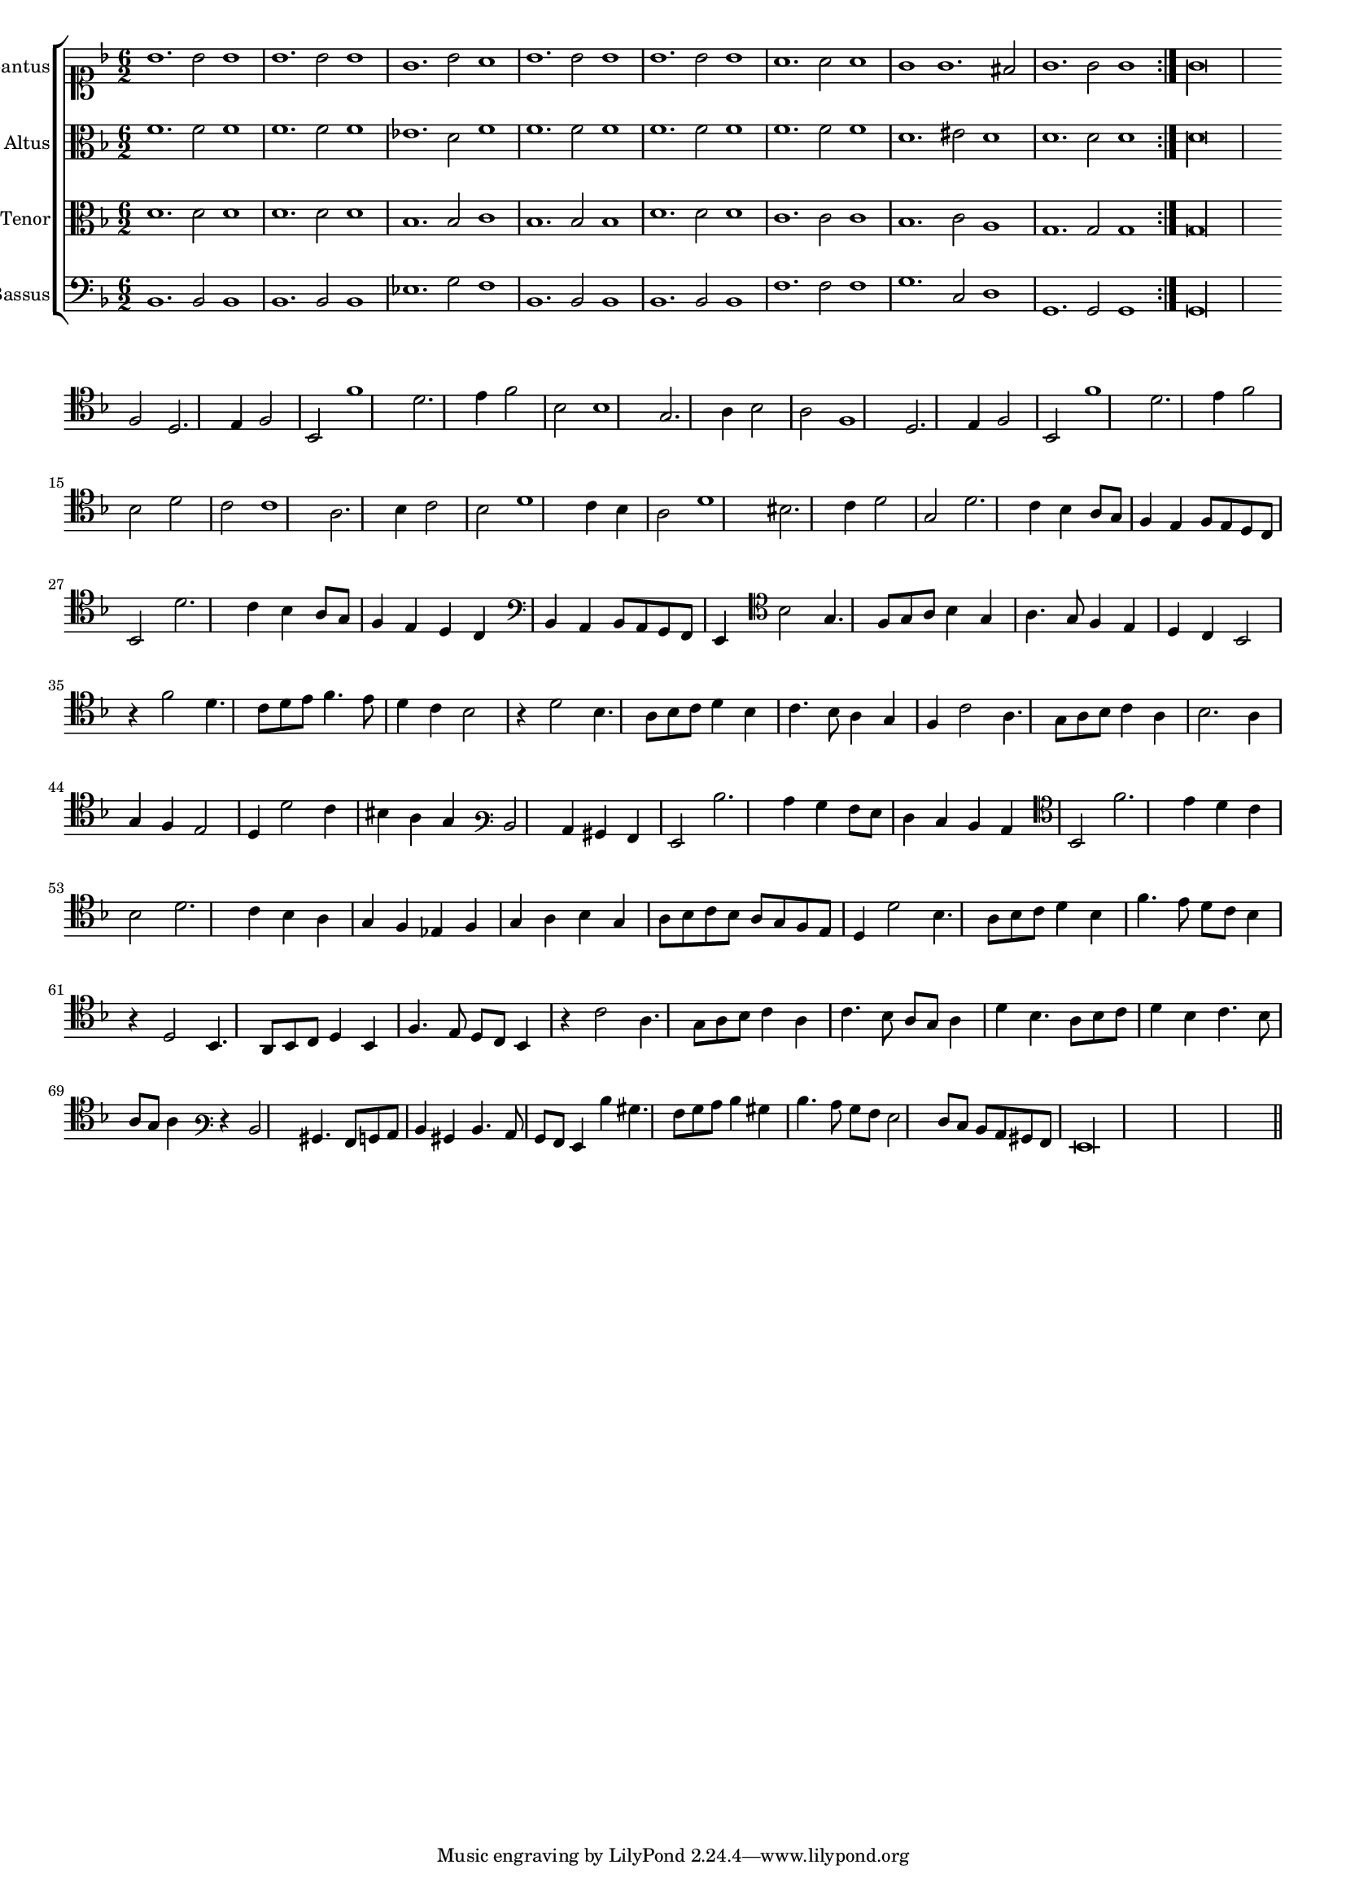 \version "2.12.3"

#(set-global-staff-size 15)
\paper { indent = #0 }
\layout {
	\context {
		\Score
		\override SpacingSpanner #'uniform-stretching = ##t
	}
}

\new ChoirStaff <<
	\new Staff = "cantus" <<
		\set Staff.instrumentName = #"Cantus"
		\new Voice = "cantus" {
			\relative c'' {
				\key f \major
				\time 6/2
				\clef soprano
				\repeat volta 2 {bes1. bes2 bes1 bes1. bes2 bes1 g1. bes2 a1 bes1. bes2 bes1 bes1. bes2 bes1 a1. a2 a1 g g1. fis2 g1. g2 g1} g\longa
			}
		}
	>>
	\new Staff = "altus" <<
		\set Staff.instrumentName = #"Altus"
		\new Voice = "altus" {
			\relative c' {
				\key f \major
				\time 6/2
				\clef alto
				\repeat volta 2 {f1. f2 f1 f1. f2 f1 ees1. d2 f1 f1. f2 f1 f1. f2 f1 f1. f2 f1 d1. eis2 d1 d1. d2 d1} d\longa
			}
		}
	>>
	\new Staff = "tenor" <<
		\set Staff.instrumentName = #"Tenor"
			\new Voice = "tenor" {
			\relative c' {
				\key f \major
				\time 6/2
				\clef alto
				\repeat volta 2 {d1. d2 d1 d1. d2 d1 bes1. bes2 c1 bes1. bes2 bes1 d1. d2 d1 c1. c2 c1 bes1. c2 a1 g1. g2 g1} g\longa
			}
		}
	>>
	\new Staff = "bassus" <<
		\set Staff.instrumentName = #"Bassus"
		\new Voice = "bassus" {
			\relative c {
				\key f \major
				\time 6/2
				\clef bass
				\repeat volta 2 {bes1. bes2 bes1 bes1. bes2 bes1 ees1. g2 f1 bes,1. bes2 bes1 bes1. bes2 bes1 f'1. f2 f1 g1. c,2 d1 g,1. g2 g1} g\longa
			}
		}
	>>
>>

<<
\new Staff \with {
	\remove "Time_signature_engraver"
}
\relative c {
	\time 2/2
	\clef tenor
	\key d \minor
	f2 d2. e4 f2 bes, f''1 d2. e4 f2 bes, bes1 g2. a4 bes2 a f1 d2. e4 f2 bes, f''1 d2. e4 f2 bes, d c c1 a2. bes4 c2 bes d1 c4 bes
	a2 d1 bis2. c4 d2 g, d'2. c4 bes a8 g f4 e f8 e d c bes2 d'2. c4 bes a8 g f4 e d c \clef bass bes a bes8 a g f e4
	\clef tenor bes''2 g4. f8 g a bes4 g a4. g8 f4 e d c bes2 r4 f''2 d4. c8 d e f4. e8 d4 c bes2 r4 d2 bes4. a8 bes c d4 bes c4. bes8 a4 g
	f4 c'2 a4. g8 a bes c4 a bes2. a4 g f e2 d4 d'2 c4 bis a g \clef varbaritone d2 c4 bis a g2 d''2. c4 bes a8 g f4 e d c
	\clef tenor bes2 f''2. e4 d c bes2 d2. c4 bes a g f ees f g a bes g a8 bes c bes a g f e d4 d'2 bes4. a8 bes c d4 bes f'4. e8 d c
	bes4 r d,2 bes4. a8 bes c d4 bes f'4. e8 d c bes4 r c'2 a4. g8 a bes c4 a c4. bes8 a g a4 d bes4. a8 bes c d4 bes c4. bes8 a g a4
	\clef varbaritone r4 d,2 bis4. a8 b c d4 bis d4. c8 bes a g4 d'' bis4. a8 bes c d4 bis d4. c8 bes a g2 f8 e d c bis a g\longa
	\bar"||"
}
>>
